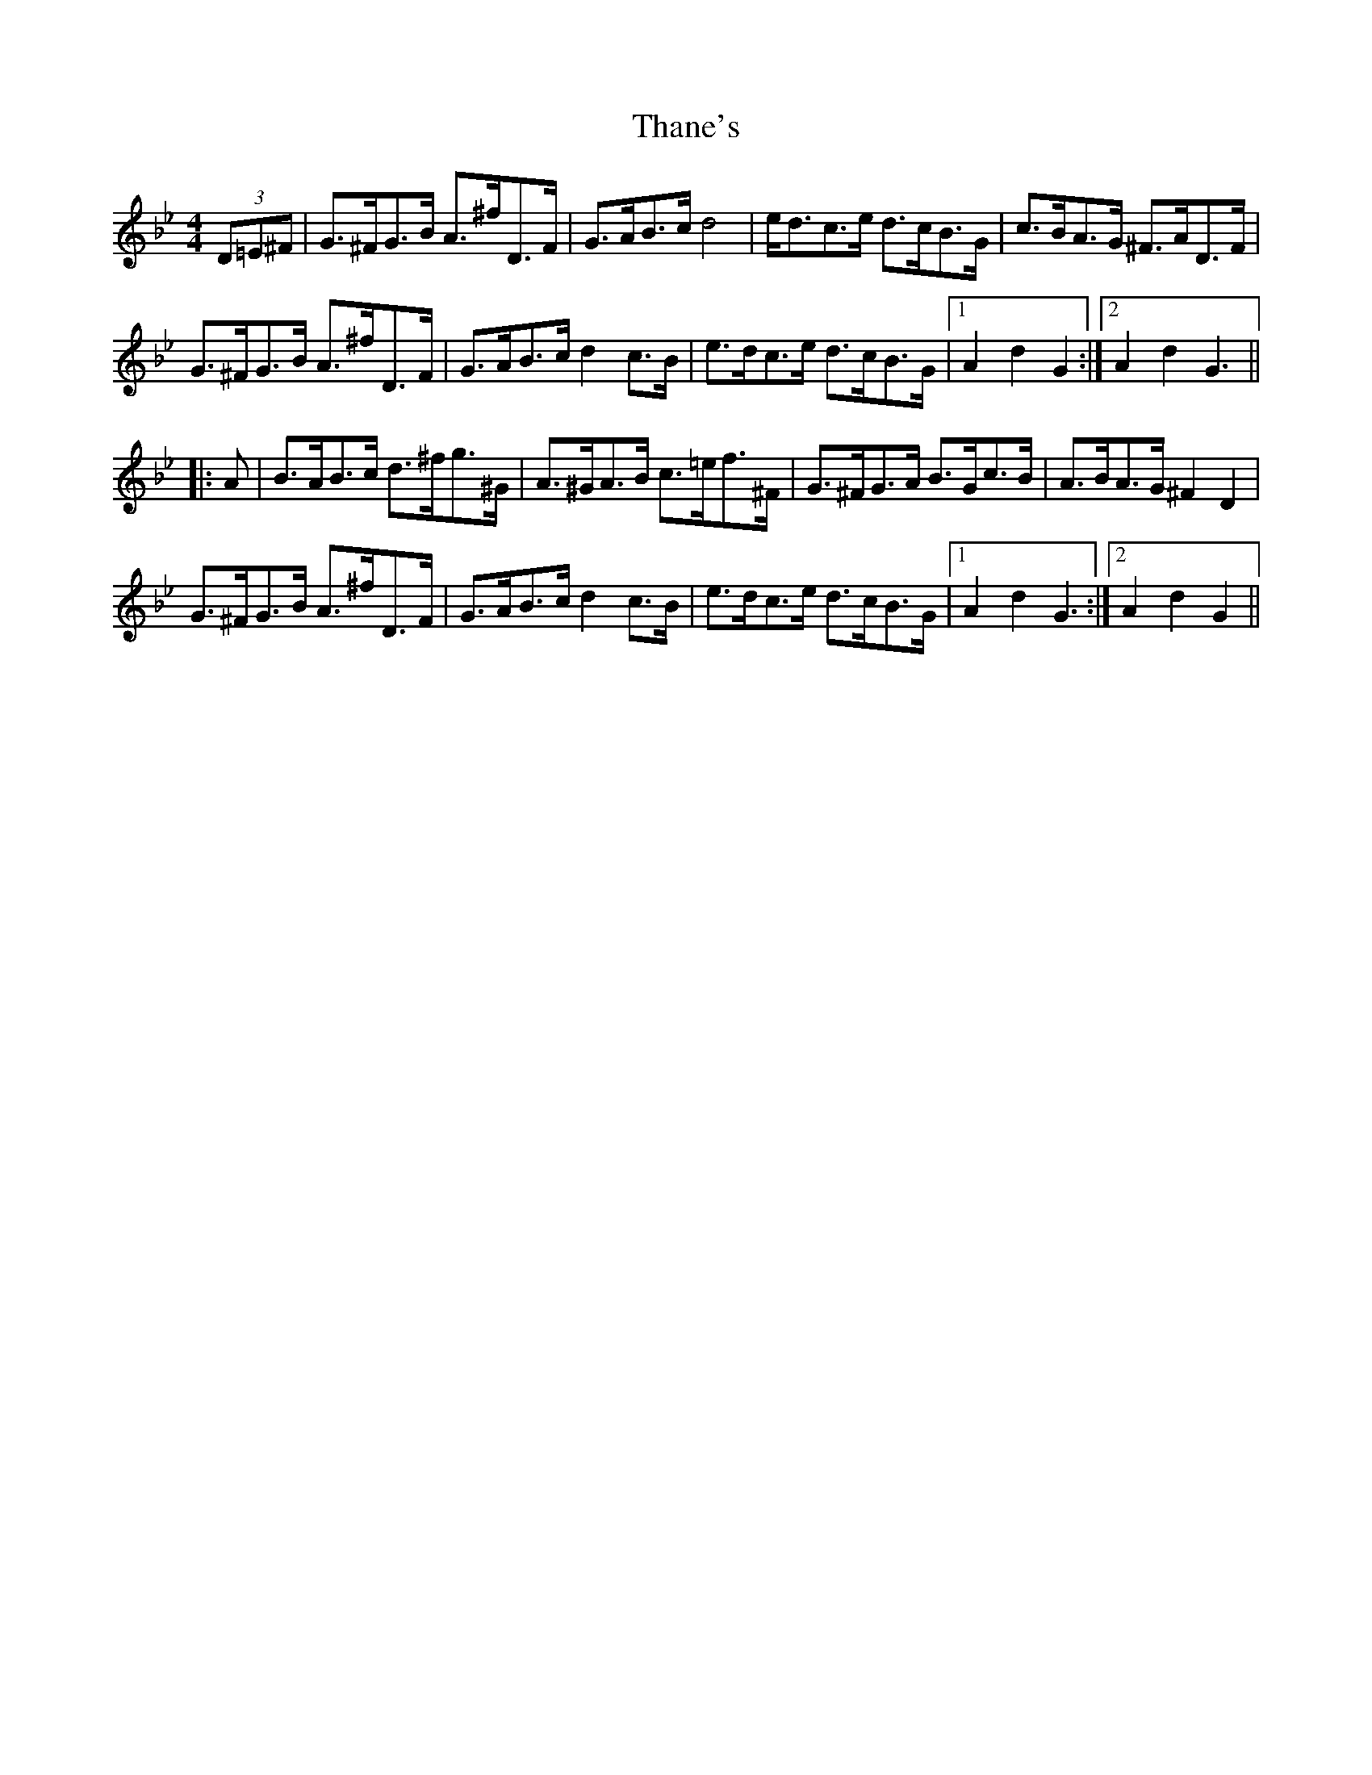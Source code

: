 X: 39762
T: Thane's
R: hornpipe
M: 4/4
K: Gminor
[M:4/4](3D=E^F|G>^FG>B A>^fD>F|G>AB>c d4|e<dc>e d>cB>G|c>BA>G ^F>AD>F|
G>^FG>B A>^fD>F|G>AB>c d2c>B|e>dc>e d>cB>G|1 A2d2 G2:|2 A2d2 G3||
|:A|B>AB>c d>^fg>^G|A>^GA>B c>=ef>^F|G>^FG>A B>Gc>B|A>BA>G ^F2D2|
G>^FG>B A>^fD>F|G>AB>c d2c>B|e>dc>e d>cB>G|1 A2d2 G3:|2 A2d2 G2||

